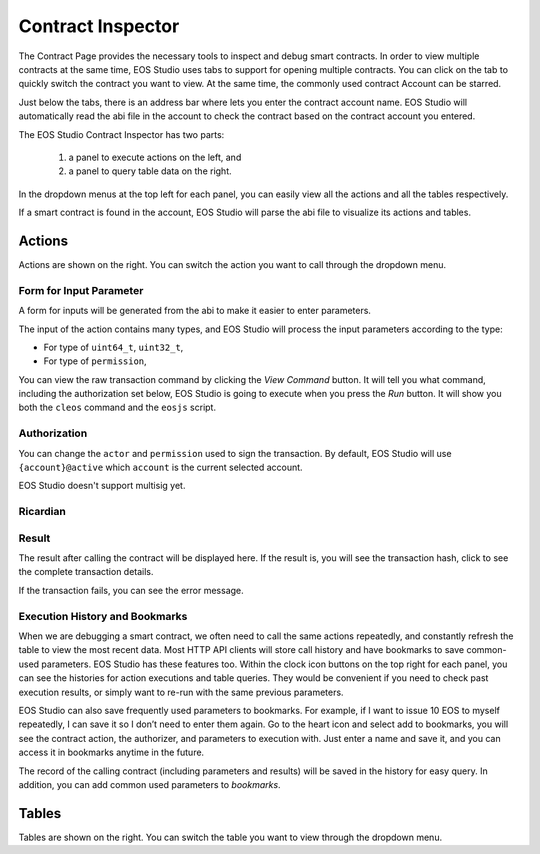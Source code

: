 ===========================================
Contract Inspector
===========================================

.. image:: contract/contract_inspector.png

The Contract Page provides the necessary tools to inspect and debug
smart contracts. In order to view multiple contracts at the same time, 
EOS Studio uses tabs to support for opening multiple contracts. 
You can click on the tab to quickly switch the contract you want to view.
At the same time, the commonly used contract Account can be starred.

Just below the tabs, there is an address bar where lets you enter 
the contract account name.
EOS Studio will automatically read the abi file in the account
to check the contract based on the contract account you entered.

The EOS Studio Contract Inspector has two parts: 

  1) a panel to execute actions on the left, and
  2) a panel to query table data on the right.
  
In the dropdown menus at the top left for each panel, 
you can easily view all the actions and all the tables 
respectively.


If a smart contract is found in the account, EOS Studio will parse 
the abi file to visualize its actions and tables.

Actions
===========================================

Actions are shown on the right. 
You can switch the action you want to call through the dropdown menu.

-------------------------------------------
Form for Input Parameter
-------------------------------------------

A form for inputs will be generated from the abi to make
it easier to enter parameters.

The input of the action contains many types, and EOS Studio will process
the input parameters according to the type:


- For type of ``uint64_t``, ``uint32_t``, 
- For type of ``permission``, 

You can view the raw transaction command by clicking the 
`View Command` button. It will tell you what command,
including the authorization set below,
EOS Studio is going to execute when you press the `Run` button.
It will show you both the ``cleos`` command and the ``eosjs`` script.

-------------------------------------------
Authorization
-------------------------------------------

You can change the ``actor`` and ``permission`` used to sign the transaction. 
By default,
EOS Studio will use ``{account}@active`` which ``account`` is the
current selected account.

EOS Studio doesn't support multisig yet.

-------------------------------------------
Ricardian
-------------------------------------------

-------------------------------------------
Result
-------------------------------------------

The result after calling the contract will be displayed here.
If the result is, you will see the transaction hash,
click to see the complete transaction details. 

.. image:: contract/transaction_details.png

If the transaction fails, you can see
the error message.

-------------------------------------------
Execution History and Bookmarks
-------------------------------------------

When we are debugging a smart contract, we often need to call 
the same actions repeatedly, and constantly refresh the table 
to view the most recent data. Most HTTP API clients will store 
call history and have bookmarks to save common-used parameters. 
EOS Studio has these features too. Within the clock icon buttons 
on the top right for each panel, you can see the histories for 
action executions and table queries. They would be convenient 
if you need to check past execution results, or simply want to 
re-run with the same previous parameters.

EOS Studio can also save frequently used parameters to bookmarks. 
For example, if I want to issue 10 EOS to myself repeatedly, I can 
save it so I don’t need to enter them again. Go to the heart icon 
and select add to bookmarks, you will see the contract action, the 
authorizer, and parameters to execution with. Just enter a name and 
save it, and you can access it in bookmarks anytime in the future.

The record of the calling contract (including parameters and results) 
will be saved in the history for easy query.
In addition, you can add common used parameters to `bookmarks`.

Tables
===========================================

Tables are shown on the right. You can switch the table you want 
to view through the dropdown menu.

